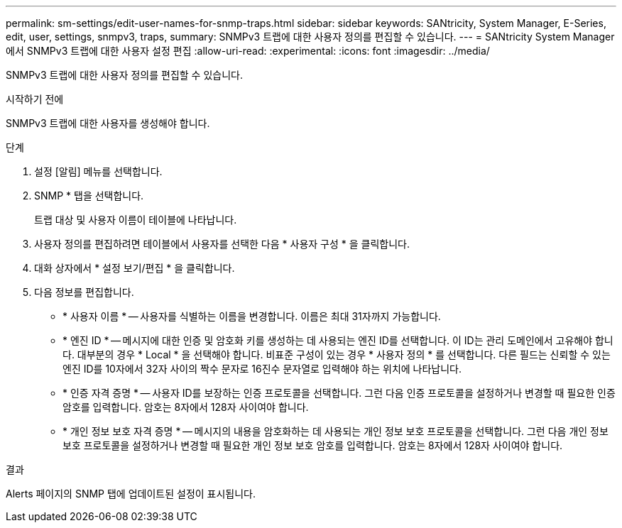 ---
permalink: sm-settings/edit-user-names-for-snmp-traps.html 
sidebar: sidebar 
keywords: SANtricity, System Manager, E-Series, edit, user, settings, snmpv3, traps, 
summary: SNMPv3 트랩에 대한 사용자 정의를 편집할 수 있습니다. 
---
= SANtricity System Manager에서 SNMPv3 트랩에 대한 사용자 설정 편집
:allow-uri-read: 
:experimental: 
:icons: font
:imagesdir: ../media/


[role="lead"]
SNMPv3 트랩에 대한 사용자 정의를 편집할 수 있습니다.

.시작하기 전에
SNMPv3 트랩에 대한 사용자를 생성해야 합니다.

.단계
. 설정 [알림] 메뉴를 선택합니다.
. SNMP * 탭을 선택합니다.
+
트랩 대상 및 사용자 이름이 테이블에 나타납니다.

. 사용자 정의를 편집하려면 테이블에서 사용자를 선택한 다음 * 사용자 구성 * 을 클릭합니다.
. 대화 상자에서 * 설정 보기/편집 * 을 클릭합니다.
. 다음 정보를 편집합니다.
+
** * 사용자 이름 * -- 사용자를 식별하는 이름을 변경합니다. 이름은 최대 31자까지 가능합니다.
** * 엔진 ID * -- 메시지에 대한 인증 및 암호화 키를 생성하는 데 사용되는 엔진 ID를 선택합니다. 이 ID는 관리 도메인에서 고유해야 합니다. 대부분의 경우 * Local * 을 선택해야 합니다. 비표준 구성이 있는 경우 * 사용자 정의 * 를 선택합니다. 다른 필드는 신뢰할 수 있는 엔진 ID를 10자에서 32자 사이의 짝수 문자로 16진수 문자열로 입력해야 하는 위치에 나타납니다.
** * 인증 자격 증명 * -- 사용자 ID를 보장하는 인증 프로토콜을 선택합니다. 그런 다음 인증 프로토콜을 설정하거나 변경할 때 필요한 인증 암호를 입력합니다. 암호는 8자에서 128자 사이여야 합니다.
** * 개인 정보 보호 자격 증명 * -- 메시지의 내용을 암호화하는 데 사용되는 개인 정보 보호 프로토콜을 선택합니다. 그런 다음 개인 정보 보호 프로토콜을 설정하거나 변경할 때 필요한 개인 정보 보호 암호를 입력합니다. 암호는 8자에서 128자 사이여야 합니다.




.결과
Alerts 페이지의 SNMP 탭에 업데이트된 설정이 표시됩니다.
